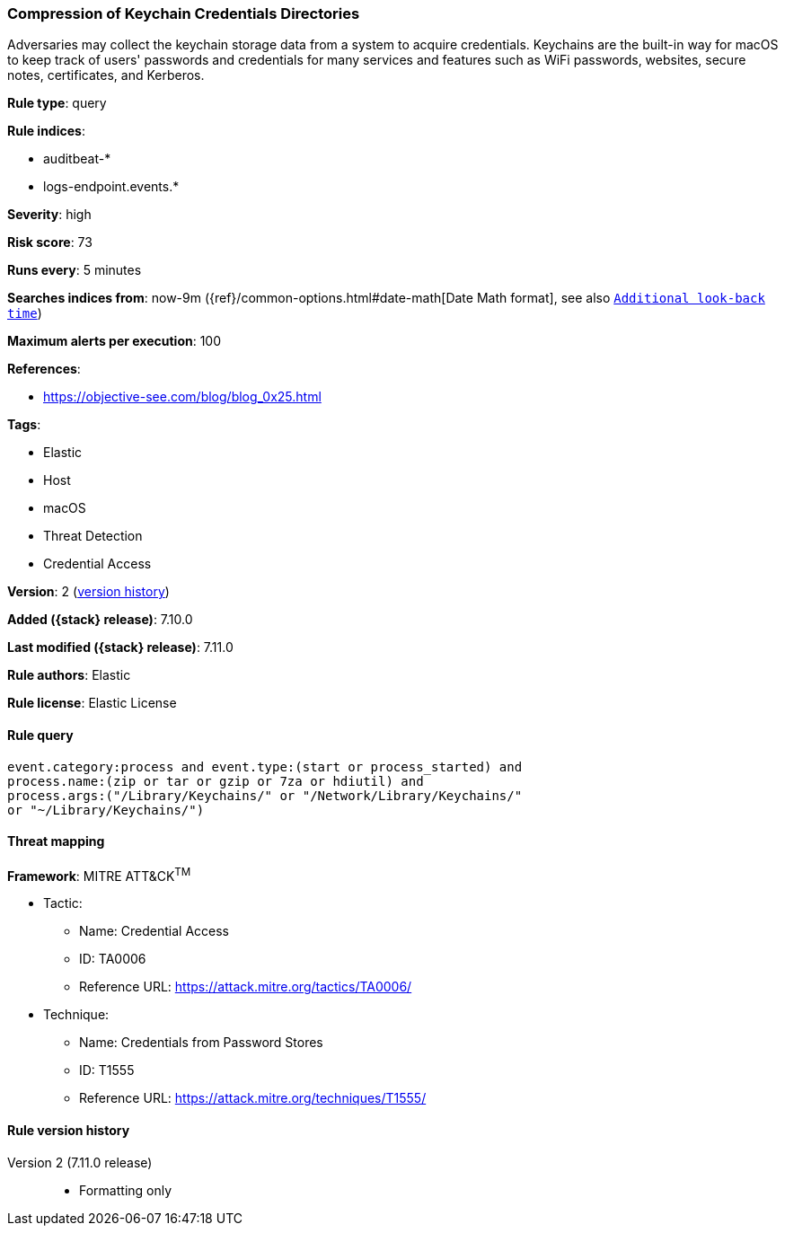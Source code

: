 [[compression-of-keychain-credentials-directories]]
=== Compression of Keychain Credentials Directories

Adversaries may collect the keychain storage data from a system to acquire credentials. Keychains are the built-in way for macOS to keep track of users' passwords and credentials for many services and features such as WiFi passwords, websites, secure notes, certificates, and Kerberos.

*Rule type*: query

*Rule indices*:

* auditbeat-*
* logs-endpoint.events.*

*Severity*: high

*Risk score*: 73

*Runs every*: 5 minutes

*Searches indices from*: now-9m ({ref}/common-options.html#date-math[Date Math format], see also <<rule-schedule, `Additional look-back time`>>)

*Maximum alerts per execution*: 100

*References*:

* https://objective-see.com/blog/blog_0x25.html

*Tags*:

* Elastic
* Host
* macOS
* Threat Detection
* Credential Access

*Version*: 2 (<<compression-of-keychain-credentials-directories-history, version history>>)

*Added ({stack} release)*: 7.10.0

*Last modified ({stack} release)*: 7.11.0

*Rule authors*: Elastic

*Rule license*: Elastic License

==== Rule query


[source,js]
----------------------------------
event.category:process and event.type:(start or process_started) and
process.name:(zip or tar or gzip or 7za or hdiutil) and
process.args:("/Library/Keychains/" or "/Network/Library/Keychains/"
or "~/Library/Keychains/")
----------------------------------

==== Threat mapping

*Framework*: MITRE ATT&CK^TM^

* Tactic:
** Name: Credential Access
** ID: TA0006
** Reference URL: https://attack.mitre.org/tactics/TA0006/
* Technique:
** Name: Credentials from Password Stores
** ID: T1555
** Reference URL: https://attack.mitre.org/techniques/T1555/

[[compression-of-keychain-credentials-directories-history]]
==== Rule version history

Version 2 (7.11.0 release)::
* Formatting only


